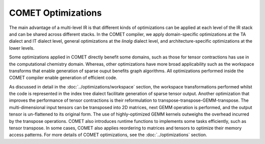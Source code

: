 COMET Optimizations
===================

The main advantage of a multi-level IR is that different kinds of optimizations can be applied at each level of the IR stack and can be shared across different stacks. 
In the COMET compiler, we apply domain-specific optimizations at the TA dialect and IT dialect level, general optimizations at the *linalg* dialect level,
and architecture-specific optimizations at the lower levels.

Some optimizations applied in COMET directly benefit some domains, such as those for tensor contractions has use in the computational chemistry domain.
Whereas, other optimizations have more broad applicability such as the workspace transforms that enable generation of sparse ouput benefits graph algorithms.
All optimizations performed inside the COMET compiler enable generation of efficient code.

As discussed in detail in the :doc:`../optimizations/workspace` section, the workspace transformations performed whilst the code is represented in the index tree dialect
facilitate generation of sparse tensor output.
Another optimization that improves the performance of tensor contractions is their reformulation to transpose-transpose-GEMM-transpose.
The multi-dimensional input tensors can be transposed into 2D matrices, next GEMM operation is performed, and the output tensor is un-flattened to its original form.
The use of highly-optimized GEMM kernels outweighs the overhead incurred by the transpose operations.
COMET also introduces runtime functions to implements some tasks efficiently, such as tensor transpose.
In some cases, COMET also applies reordering to matrices and tensors to optimize their memory access patterns.
For more details of COMET optimizations, see the :doc:`../optimizations` section.
 
.. autosummary::
   :toctree: generated

